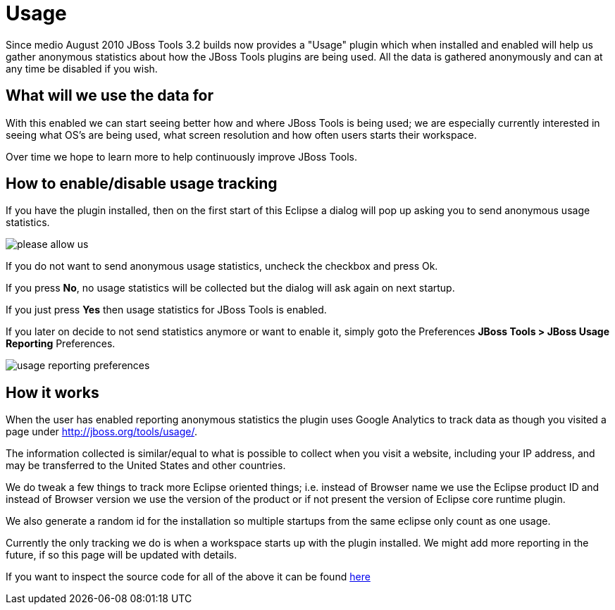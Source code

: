 = Usage
:page-layout: project

Since medio August 2010 JBoss Tools 3.2 builds now provides a "Usage" plugin which when installed and enabled will help us gather anonymous statistics about how the JBoss Tools plugins are being used. All the data is gathered anonymously and can at any time be disabled if you wish.

== What will we use the data for

With this enabled we can start seeing better how and where JBoss Tools is being used; we are especially currently interested in seeing what OS's are being used, what screen resolution and how often users starts their workspace.

Over time we hope to learn more to help continuously improve JBoss Tools.

== How to enable/disable usage tracking

If you have the plugin installed, then on the first start of this Eclipse a dialog will pop up asking you to send anonymous usage statistics.

image::./images/please-allow-us.png[]


If you do not want to send anonymous usage statistics, uncheck the checkbox and press Ok.

If you press *No*, no usage statistics will be collected but the dialog will ask again on next startup.

If you just press *Yes* then usage statistics for JBoss Tools is enabled.

If you later on decide to not send statistics anymore or want to enable it, simply goto the Preferences *JBoss Tools > JBoss Usage Reporting* Preferences.

image::./images/usage-reporting-preferences.png[]

== How it works

When the user has enabled reporting anonymous statistics the plugin uses Google Analytics to track data as though you visited a page under http://jboss.org/tools/usage/[].

The information collected is similar/equal to what is possible to collect when you visit a website, including your IP address, and may be transferred to the United States and other countries.

We do tweak a few things to track more Eclipse oriented things; i.e. instead of Browser name we use the Eclipse product ID and instead of Browser version we use the version of the product or if not present the version of Eclipse core runtime plugin.

We also generate a random id for the installation so multiple startups from the same eclipse only count as one usage. 

Currently the only tracking we do is when a workspace starts up with the plugin installed. We might add more reporting in the future, if so this page will be updated with details.

If you want to inspect the source code for all of the above it can be found https://github.com/jbosstools/jbosstools-base/tree/master/usage[here]

